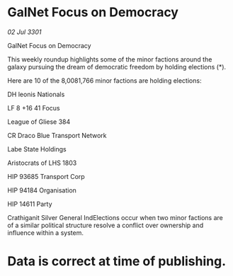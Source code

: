 * GalNet Focus on Democracy

/02 Jul 3301/

GalNet Focus on Democracy 
 
This weekly roundup highlights some of the minor factions around the galaxy pursuing the dream of democratic freedom by holding elections (*). 

Here are 10 of the 8,0081,766   minor factions are holding elections: 

DH leonis Nationals 

LF 8 +16 41 Focus 

League of Gliese 384 

CR Draco Blue Transport Network 

Labe State Holdings 

Aristocrats of LHS 1803 

HIP 93685 Transport Corp 

HIP 94184 Organisation 

HIP 14611 Party 

Crathiganit Silver General IndElections occur when two minor factions are of a similar political structure resolve a conflict over ownership and influence within a system.  

* Data is correct at time of publishing.